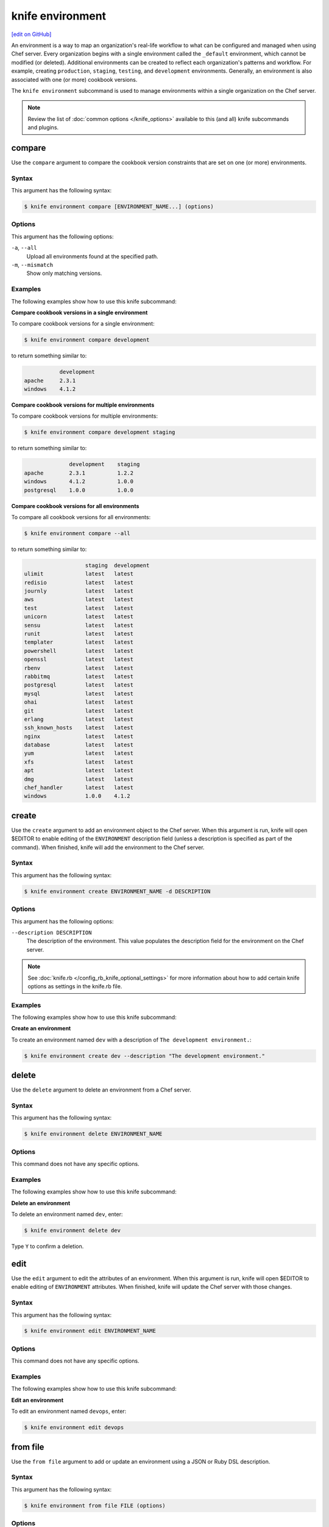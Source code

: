 =====================================================
knife environment
=====================================================
`[edit on GitHub] <https://github.com/chef/chef-web-docs/blob/master/chef_master/source/knife_environment.rst>`__

.. tag environment

An environment is a way to map an organization's real-life workflow to what can be configured and managed when using Chef server. Every organization begins with a single environment called the ``_default`` environment, which cannot be modified (or deleted). Additional environments can be created to reflect each organization's patterns and workflow. For example, creating ``production``, ``staging``, ``testing``, and ``development`` environments. Generally, an environment is also associated with one (or more) cookbook versions.

.. end_tag

.. tag knife_environment_summary

The ``knife environment`` subcommand is used to manage environments within a single organization on the Chef server.

.. end_tag

.. note:: .. tag knife_common_see_common_options_link

          Review the list of :doc:`common options </knife_options>` available to this (and all) knife subcommands and plugins.

          .. end_tag

compare
=====================================================
Use the ``compare`` argument to compare the cookbook version constraints that are set on one (or more) environments.

Syntax
-----------------------------------------------------
This argument has the following syntax:

.. code-block:: bash

   $ knife environment compare [ENVIRONMENT_NAME...] (options)

Options
-----------------------------------------------------
This argument has the following options:

``-a``, ``--all``
   Upload all environments found at the specified path.

``-m``, ``--mismatch``
   Show only matching versions.

Examples
-----------------------------------------------------
The following examples show how to use this knife subcommand:

**Compare cookbook versions in a single environment**

To compare cookbook versions for a single environment:

.. code-block:: bash

   $ knife environment compare development

to return something similar to:

.. code-block:: bash

              development
   apache     2.3.1
   windows    4.1.2

**Compare cookbook versions for multiple environments**

To compare cookbook versions for multiple environments:

.. code-block:: bash

   $ knife environment compare development staging

to return something similar to:

.. code-block:: bash

                 development    staging
   apache        2.3.1          1.2.2
   windows       4.1.2          1.0.0
   postgresql    1.0.0          1.0.0

**Compare cookbook versions for all environments**

To compare all cookbook versions for all environments:

.. code-block:: bash

   $ knife environment compare --all

to return something similar to:

.. code-block:: bash

                      staging  development
   ulimit             latest   latest
   redisio            latest   latest
   journly            latest   latest
   aws                latest   latest
   test               latest   latest
   unicorn            latest   latest
   sensu              latest   latest
   runit              latest   latest
   templater          latest   latest
   powershell         latest   latest
   openssl            latest   latest
   rbenv              latest   latest
   rabbitmq           latest   latest
   postgresql         latest   latest
   mysql              latest   latest
   ohai               latest   latest
   git                latest   latest
   erlang             latest   latest
   ssh_known_hosts    latest   latest
   nginx              latest   latest
   database           latest   latest
   yum                latest   latest
   xfs                latest   latest
   apt                latest   latest
   dmg                latest   latest
   chef_handler       latest   latest
   windows            1.0.0    4.1.2

create
=====================================================
Use the ``create`` argument to add an environment object to the Chef server. When this argument is run, knife will open $EDITOR to enable editing of the ``ENVIRONMENT`` description field (unless a description is specified as part of the command). When finished, knife will add the environment to the Chef server.

Syntax
-----------------------------------------------------
This argument has the following syntax:

.. code-block:: bash

   $ knife environment create ENVIRONMENT_NAME -d DESCRIPTION

Options
-----------------------------------------------------
This argument has the following options:

``--description DESCRIPTION``
   The description of the environment. This value populates the description field for the environment on the Chef server.

.. note:: .. tag knife_common_see_all_config_options

          See :doc:`knife.rb </config_rb_knife_optional_settings>` for more information about how to add certain knife options as settings in the knife.rb file.

          .. end_tag

Examples
-----------------------------------------------------
The following examples show how to use this knife subcommand:

**Create an environment**

To create an environment named ``dev`` with a description of ``The development environment.``:

.. code-block:: bash

   $ knife environment create dev --description "The development environment."

delete
=====================================================
Use the ``delete`` argument to delete an environment from a Chef server.

Syntax
-----------------------------------------------------
This argument has the following syntax:

.. code-block:: bash

   $ knife environment delete ENVIRONMENT_NAME

Options
-----------------------------------------------------
This command does not have any specific options.

Examples
-----------------------------------------------------
The following examples show how to use this knife subcommand:

**Delete an environment**

To delete an environment named ``dev``, enter:

.. code-block:: bash

   $ knife environment delete dev

Type ``Y`` to confirm a deletion.

edit
=====================================================
Use the ``edit`` argument to edit the attributes of an environment. When this argument is run, knife will open $EDITOR to enable editing of ``ENVIRONMENT`` attributes. When finished, knife will update the Chef server with those changes.

Syntax
-----------------------------------------------------
This argument has the following syntax:

.. code-block:: bash

   $ knife environment edit ENVIRONMENT_NAME

Options
-----------------------------------------------------
This command does not have any specific options.

Examples
-----------------------------------------------------
The following examples show how to use this knife subcommand:

**Edit an environment**

To edit an environment named ``devops``, enter:

.. code-block:: bash

   $ knife environment edit devops

from file
=====================================================
Use the ``from file`` argument to add or update an environment using a JSON or Ruby DSL description.

Syntax
-----------------------------------------------------
This argument has the following syntax:

.. code-block:: bash

   $ knife environment from file FILE (options)

Options
-----------------------------------------------------
This argument has the following options:

``-a``, ``--all``
   Upload all environments found at the specified path.

.. note:: .. tag knife_common_see_all_config_options

          See :doc:`knife.rb </config_rb_knife_optional_settings>` for more information about how to add certain knife options as settings in the knife.rb file.

          .. end_tag

Examples
-----------------------------------------------------
The following examples show how to use this knife subcommand:

**Create an environment from a JSON file**

To add an environment using data contained in a JSON file:

.. code-block:: bash

   $ knife environment from file "path to JSON file"

list
=====================================================
Use the ``list`` argument to list all of the environments that are currently available on the Chef server.

Syntax
-----------------------------------------------------
This argument has the following syntax:

.. code-block:: bash

   $ knife environment list -w

Options
-----------------------------------------------------
This argument has the following options:

``-w``, ``--with-uri``
   Show the corresponding URIs.

Examples
-----------------------------------------------------
The following examples show how to use this knife subcommand:

**View a list of environments**

To view a list of environments:

.. code-block:: bash

   $ knife environment list -w

show
=====================================================
Use the ``show`` argument to display information about the specified environment.

Syntax
-----------------------------------------------------
This argument has the following syntax:

.. code-block:: bash

   $ knife environment show ENVIRONMENT_NAME

Options
-----------------------------------------------------
This argument has the following options:

``-a ATTR``, ``--attribute ATTR``
   The attribute (or attributes) to show.

Examples
-----------------------------------------------------
The following examples show how to use this knife subcommand:

**Show environments**

To view information about the ``dev`` environment enter:

.. code-block:: bash

   $ knife environment show dev

to return:

.. code-block:: bash

   % knife environment show dev
   chef_type:            environment
   cookbook_versions:
   default_attributes:
   description:
   json_class:           Chef::Environment
   name:                 dev
   override_attributes:

   \\
   \\
   \\
   \\

**Show environments as JSON**

To view information in JSON format, use the ``-F`` common option as part of the command like this:

.. code-block:: bash

   $ knife environment show devops -F json

Other formats available include ``text``, ``yaml``, and ``pp``.
